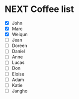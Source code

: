 * NEXT Coffee list
- [X] John
- [X] Marc
- [X] Weiqun
- [ ] Jean
- [ ] Doreen
- [ ] Daniel
- [ ] Anne
- [ ] Lucas
- [ ] Don
- [ ] Eloise
- [ ] Adam
- [ ] Katie
- [ ] Jangho
